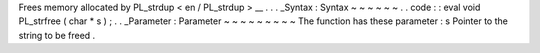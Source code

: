 Frees
memory
allocated
by
PL_strdup
<
en
/
PL_strdup
>
__
.
.
.
_Syntax
:
Syntax
~
~
~
~
~
~
.
.
code
:
:
eval
void
PL_strfree
(
char
*
s
)
;
.
.
_Parameter
:
Parameter
~
~
~
~
~
~
~
~
~
The
function
has
these
parameter
:
s
Pointer
to
the
string
to
be
freed
.
